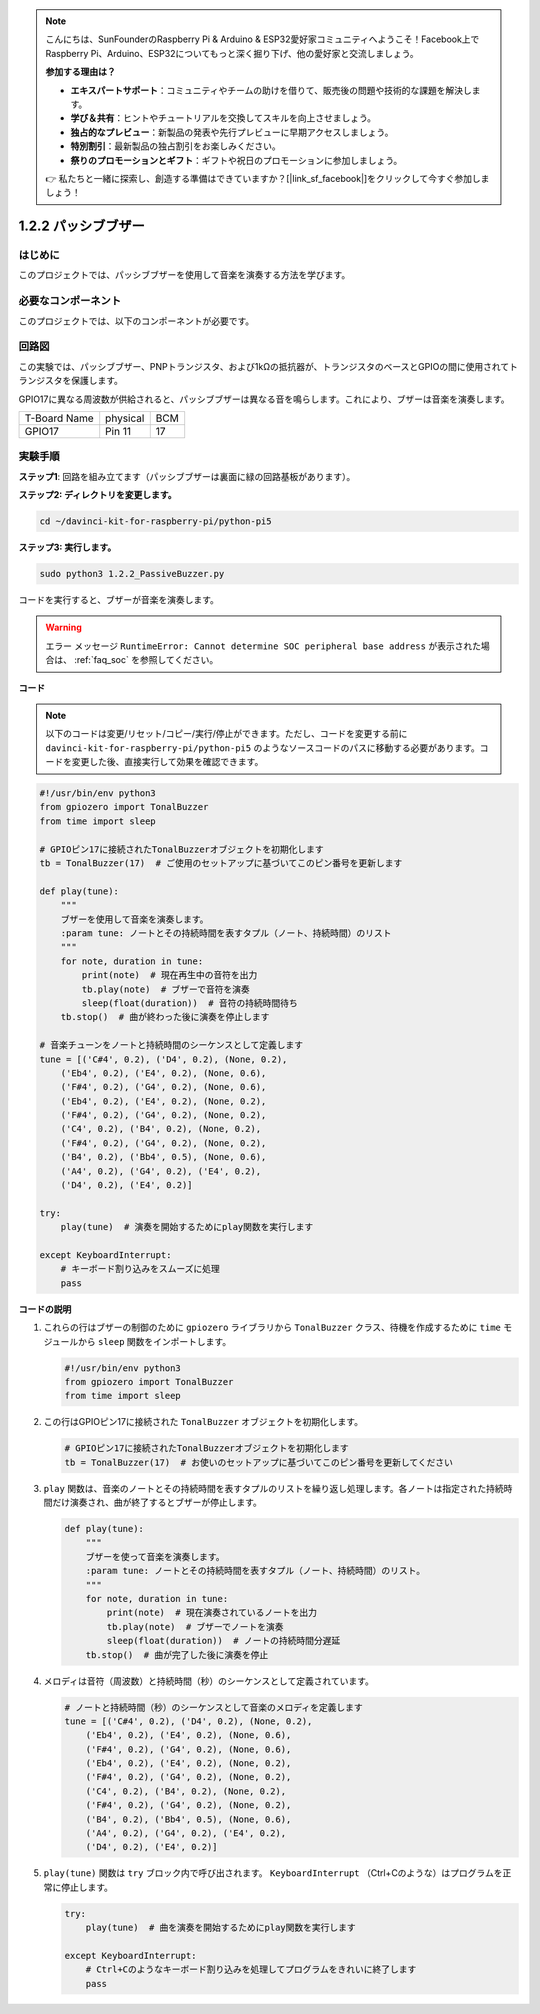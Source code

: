 .. note::

    こんにちは、SunFounderのRaspberry Pi & Arduino & ESP32愛好家コミュニティへようこそ！Facebook上でRaspberry Pi、Arduino、ESP32についてもっと深く掘り下げ、他の愛好家と交流しましょう。

    **参加する理由は？**

    - **エキスパートサポート**：コミュニティやチームの助けを借りて、販売後の問題や技術的な課題を解決します。
    - **学び＆共有**：ヒントやチュートリアルを交換してスキルを向上させましょう。
    - **独占的なプレビュー**：新製品の発表や先行プレビューに早期アクセスしましょう。
    - **特別割引**：最新製品の独占割引をお楽しみください。
    - **祭りのプロモーションとギフト**：ギフトや祝日のプロモーションに参加しましょう。

    👉 私たちと一緒に探索し、創造する準備はできていますか？[|link_sf_facebook|]をクリックして今すぐ参加しましょう！

.. _1.2.2_py_pi5:

1.2.2 パッシブブザー
=====================

はじめに
------------

このプロジェクトでは、パッシブブザーを使用して音楽を演奏する方法を学びます。

必要なコンポーネント
------------------------------

このプロジェクトでは、以下のコンポーネントが必要です。

.. image:: ../python_pi5/img/1.2.2_passive_buzzer_list.png

.. raw:: html

   <br/>

回路図
-----------------

この実験では、パッシブブザー、PNPトランジスタ、および1kΩの抵抗器が、トランジスタのベースとGPIOの間に使用されてトランジスタを保護します。

GPIO17に異なる周波数が供給されると、パッシブブザーは異なる音を鳴らします。これにより、ブザーは音楽を演奏します。

============ ======== ===
T-Board Name physical BCM
GPIO17       Pin 11   17
============ ======== ===

.. image:: ../python_pi5/img/1.2.2_passive_buzzer_schematic.png


実験手順
-----------------------

**ステップ1**: 回路を組み立てます（パッシブブザーは裏面に緑の回路基板があります）。

.. image:: ../python_pi5/img/1.2.2_PassiveBuzzer_circuit.png

**ステップ2: ディレクトリを変更します。**

.. raw:: html

   <run></run>

.. code-block::

    cd ~/davinci-kit-for-raspberry-pi/python-pi5

**ステップ3: 実行します。**

.. raw:: html

   <run></run>

.. code-block::

    sudo python3 1.2.2_PassiveBuzzer.py

コードを実行すると、ブザーが音楽を演奏します。

.. warning::

    エラー メッセージ ``RuntimeError: Cannot determine SOC peripheral base address`` が表示された場合は、 :ref:`faq_soc` を参照してください。

**コード**

.. note::

    以下のコードは変更/リセット/コピー/実行/停止ができます。ただし、コードを変更する前に ``davinci-kit-for-raspberry-pi/python-pi5`` のようなソースコードのパスに移動する必要があります。コードを変更した後、直接実行して効果を確認できます。


.. raw:: html

    <run></run>

.. code-block:: python

   #!/usr/bin/env python3
   from gpiozero import TonalBuzzer
   from time import sleep

   # GPIOピン17に接続されたTonalBuzzerオブジェクトを初期化します
   tb = TonalBuzzer(17)  # ご使用のセットアップに基づいてこのピン番号を更新します

   def play(tune):
       """
       ブザーを使用して音楽を演奏します。
       :param tune: ノートとその持続時間を表すタプル（ノート、持続時間）のリスト
       """
       for note, duration in tune:
           print(note)  # 現在再生中の音符を出力
           tb.play(note)  # ブザーで音符を演奏
           sleep(float(duration))  # 音符の持続時間待ち
       tb.stop()  # 曲が終わった後に演奏を停止します

   # 音楽チューンをノートと持続時間のシーケンスとして定義します
   tune = [('C#4', 0.2), ('D4', 0.2), (None, 0.2),
       ('Eb4', 0.2), ('E4', 0.2), (None, 0.6),
       ('F#4', 0.2), ('G4', 0.2), (None, 0.6),
       ('Eb4', 0.2), ('E4', 0.2), (None, 0.2),
       ('F#4', 0.2), ('G4', 0.2), (None, 0.2),
       ('C4', 0.2), ('B4', 0.2), (None, 0.2),
       ('F#4', 0.2), ('G4', 0.2), (None, 0.2),
       ('B4', 0.2), ('Bb4', 0.5), (None, 0.6),
       ('A4', 0.2), ('G4', 0.2), ('E4', 0.2), 
       ('D4', 0.2), ('E4', 0.2)]  

   try:
       play(tune)  # 演奏を開始するためにplay関数を実行します

   except KeyboardInterrupt:
       # キーボード割り込みをスムーズに処理
       pass


**コードの説明**

1. これらの行はブザーの制御のために ``gpiozero`` ライブラリから ``TonalBuzzer`` クラス、待機を作成するために ``time`` モジュールから ``sleep`` 関数をインポートします。

   .. code-block:: python
       
       #!/usr/bin/env python3
       from gpiozero import TonalBuzzer
       from time import sleep


2. この行はGPIOピン17に接続された ``TonalBuzzer`` オブジェクトを初期化します。
    
   .. code-block:: python
       
       # GPIOピン17に接続されたTonalBuzzerオブジェクトを初期化します
       tb = TonalBuzzer(17)  # お使いのセットアップに基づいてこのピン番号を更新してください
        

3. ``play`` 関数は、音楽のノートとその持続時間を表すタプルのリストを繰り返し処理します。各ノートは指定された持続時間だけ演奏され、曲が終了するとブザーが停止します。
    
   .. code-block:: python  

       def play(tune):
           """
           ブザーを使って音楽を演奏します。
           :param tune: ノートとその持続時間を表すタプル（ノート、持続時間）のリスト。
           """
           for note, duration in tune:
               print(note)  # 現在演奏されているノートを出力
               tb.play(note)  # ブザーでノートを演奏
               sleep(float(duration))  # ノートの持続時間分遅延
           tb.stop()  # 曲が完了した後に演奏を停止

4. メロディは音符（周波数）と持続時間（秒）のシーケンスとして定義されています。
    
   .. code-block:: python

       # ノートと持続時間（秒）のシーケンスとして音楽のメロディを定義します
       tune = [('C#4', 0.2), ('D4', 0.2), (None, 0.2),
           ('Eb4', 0.2), ('E4', 0.2), (None, 0.6),
           ('F#4', 0.2), ('G4', 0.2), (None, 0.6),
           ('Eb4', 0.2), ('E4', 0.2), (None, 0.2),
           ('F#4', 0.2), ('G4', 0.2), (None, 0.2),
           ('C4', 0.2), ('B4', 0.2), (None, 0.2),
           ('F#4', 0.2), ('G4', 0.2), (None, 0.2),
           ('B4', 0.2), ('Bb4', 0.5), (None, 0.6),
           ('A4', 0.2), ('G4', 0.2), ('E4', 0.2), 
           ('D4', 0.2), ('E4', 0.2)]  

5. ``play(tune)`` 関数は ``try`` ブロック内で呼び出されます。 ``KeyboardInterrupt`` （Ctrl+Cのような）はプログラムを正常に停止します。
    
   .. code-block:: python  
       
       try:
           play(tune)  # 曲を演奏を開始するためにplay関数を実行します

       except KeyboardInterrupt:
           # Ctrl+Cのようなキーボード割り込みを処理してプログラムをきれいに終了します
           pass